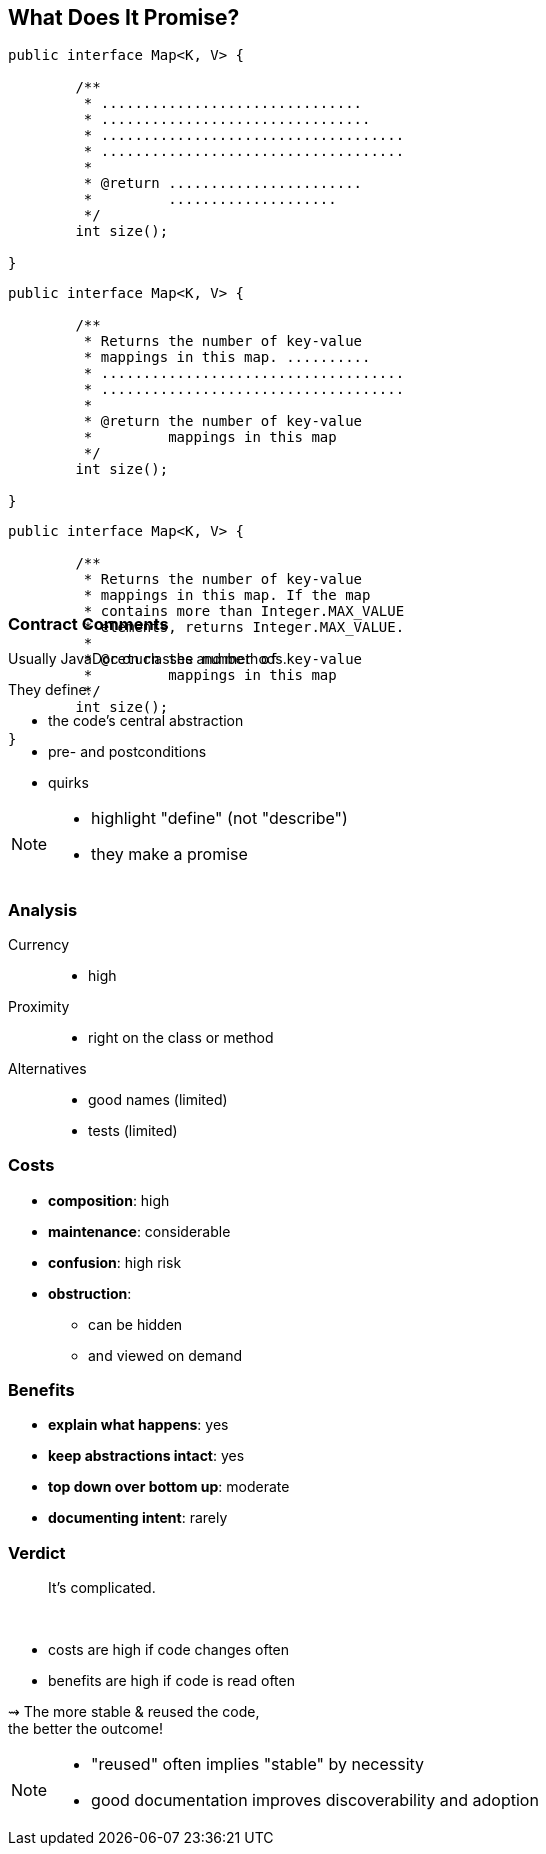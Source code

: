 == What Does It Promise?

++++
<div style="height: 550px;">
<div class="listingblock fragment current-display"><div class="content"><pre class="highlight"><code class="java language-java hljs">public interface Map&lt;K, V&gt; {

	/**
	 * ...............................
	 * ................................
	 * ....................................
	 * ....................................
	 *
	 * @return .......................
	 *         ....................
	 */
	int size();

}</code></pre></div></div>
<div class="listingblock fragment current-display"><div class="content"><pre class="highlight"><code class="java language-java hljs">public interface Map&lt;K, V&gt; {

	/**
	 * Returns the number of key-value
	 * mappings in this map. ..........
	 * ....................................
	 * ....................................
	 *
	 * @return the number of key-value
	 *         mappings in this map
	 */
	int size();

}</code></pre></div></div>
<div class="listingblock fragment current-display"><div class="content"><pre class="highlight"><code class="java language-java hljs">public interface Map&lt;K, V&gt; {

	/**
	 * Returns the number of key-value
	 * mappings in this map. If the map
	 * contains more than Integer.MAX_VALUE
	 * elements, returns Integer.MAX_VALUE.
	 *
	 * @return the number of key-value
	 *         mappings in this map
	 */
	int size();

}</code></pre></div></div>
</div>
++++

=== Contract Comments

Usually JavaDoc on classes and methods.

They define:

* the code's central abstraction
* pre- and postconditions
* quirks

[NOTE.speaker]
--
* highlight "define" (not "describe")
* they make a promise
--

=== Analysis

Currency::
* high
Proximity::
* right on the class or method
Alternatives::
* good names (limited)
* tests (limited)

// TODO: turn costs and benefits onto graphs

=== Costs

* *composition*: high
* *maintenance*: considerable
* *confusion*: high risk
* *obstruction*:
** can be hidden
** and viewed on demand

=== Benefits

* *explain what happens*: yes
* *keep abstractions intact*: yes
* *top down over bottom up*: moderate
* *documenting intent*: rarely

=== Verdict

> It's complicated.

&nbsp;

* costs are high if code changes often
* benefits are high if code is read often

⇝ The more stable & reused the code, +
the better the outcome!

[NOTE.speaker]
--
* "reused" often implies "stable" by necessity
* good documentation improves discoverability and adoption
--
